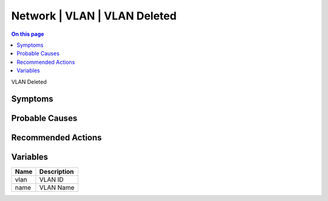 .. _event-class-network-vlan-vlan-deleted:

=============================
Network | VLAN | VLAN Deleted
=============================
.. contents:: On this page
    :local:
    :backlinks: none
    :depth: 1
    :class: singlecol

VLAN Deleted

Symptoms
--------
.. todo::
    Describe Network | VLAN | VLAN Deleted symptoms

Probable Causes
---------------
.. todo::
    Describe Network | VLAN | VLAN Deleted probable causes

Recommended Actions
-------------------
.. todo::
    Describe Network | VLAN | VLAN Deleted recommended actions

Variables
----------
==================== ==================================================
Name                 Description
==================== ==================================================
vlan                 VLAN ID
name                 VLAN Name
==================== ==================================================
